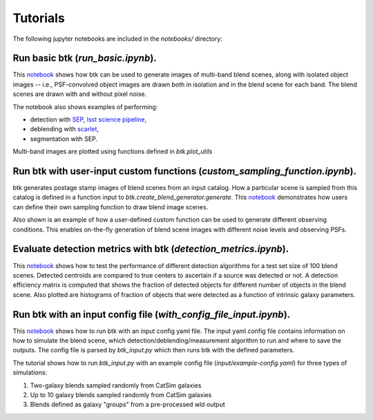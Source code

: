 Tutorials
=============

The following jupyter notebooks are included in the `notebooks/` directory:

Run basic btk (*run_basic.ipynb*).
-----------------------------------

This `notebook <https://github.com/LSSTDESC/BlendingToolKit/blob/master/notebooks/run_basic.ipynb>`_ shows how btk can be used to generate images of multi-band blend scenes, along with isolated object images -- i.e., PSF-convolved object images are drawn both in isolation and in the blend scene for each band. The blend scenes are drawn with and without pixel noise.

The notebook also shows examples of performing:

* detection with `SEP <https://sep.readthedocs.io/en/v1.0.x/index.html>`_, `lsst science pipeline <https://pipelines.lsst.io>`_,
* deblending with `scarlet <https://scarlet.readthedocs.io/en/latest/index.html>`_,
* segmentation with SEP.

Multi-band images are plotted using functions defined in *btk.plot_utils*

Run btk with user-input custom functions (*custom_sampling_function.ipynb*).
----------------------------------------------------------------------------
btk generates postage stamp images of blend scenes from an input catalog. How a particular scene is sampled from this catalog is defined in a function input to *btk.create_blend_generator.generate*.
This `notebook <https://github.com/LSSTDESC/BlendingToolKit/blob/master/notebooks/custom_sampling_function.ipynb>`_ demonstrates how users can define their own sampling function to draw blend image scenes.

Also shown is an example of how a user-defined custom function can be used to generate different observing conditions. This enables on-the-fly generation of blend scene images with different noise levels and observing PSFs.


Evaluate detection metrics with btk (*detection_metrics.ipynb*).
----------------------------------------------------------------
This `notebook <https://github.com/LSSTDESC/BlendingToolKit/blob/master/notebooks/detection_metrics.ipynb>`_ shows how to test the performance of different detection algorithms for a test set size of 100 blend scenes. Detected centroids are compared to true centers to ascertain if a source was detected or not. A detection  efficiency matrix is computed that shows the fraction of detected objects for different number of objects in the blend scene. Also plotted are histograms of fraction of objects that were detected as a function of intrinsic galaxy parameters.


Run btk with an input config file (*with_config_file_input.ipynb*).
-------------------------------------------------------------------
This `notebook <https://github.com/LSSTDESC/BlendingToolKit/blob/master/notebooks/with_config_file_input.ipynb>`_ shows how to run btk with an input config yaml file. The input yaml config file contains information on how to simulate the blend scene, which detection/deblending/measurement algorithm to run and where to save the outputs. The config file is parsed by *btk_input.py* which then runs btk with the defined parameters.

The tutorial shows how to run *btk_input.py* with an example config file (*input/example-config.yaml*) for three types of simulations:

1. Two-galaxy blends sampled randomly from CatSim galaxies
2. Up to 10 galaxy blends sampled randomly from CatSim galaxies
3. Blends defined as galaxy "groups" from a pre-processed wld output


